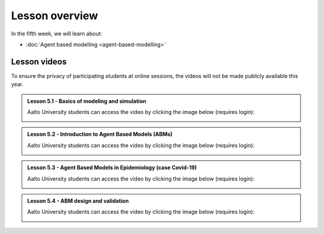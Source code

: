 Lesson overview
===============

In the fifth week, we will learn about:

- :doc:`Agent based modelling <agent-based-modelling>`

Lesson videos
-------------

To ensure the privacy of participating students at online sessions, the videos will not be made publicly available this year.

.. admonition:: Lesson 5.1 - Basics of modeling and simulation

    Aalto University students can access the video by clicking the image below (requires login):

    .. figure:: img/SDS4SD_Lesson_5.1.png
        :target: https://aalto.cloud.panopto.eu/Panopto/Pages/Viewer.aspx?id=2cb0f24c-d5ce-4bc9-ab7b-accd00ee8ac6
        :width: 500px
        :align: left

.. admonition:: Lesson 5.2 - Introduction to Agent Based Models (ABMs)

    Aalto University students can access the video by clicking the image below (requires login):

    .. figure:: img/SDS4SD_Lesson_5.2.png
        :target: https://aalto.cloud.panopto.eu/Panopto/Pages/Viewer.aspx?id=0f41a12a-2ca0-4e90-add1-accd00f07077
        :width: 500px
        :align: left

.. admonition:: Lesson 5.3 - Agent Based Models in Epidemiology (case Covid-19)

    Aalto University students can access the video by clicking the image below (requires login):

    .. figure:: img/SDS4SD_Lesson_5.3.png
        :target: https://aalto.cloud.panopto.eu/Panopto/Pages/Viewer.aspx?id=4666f7b1-31fb-4cf5-a458-accd00f3e72a
        :width: 500px
        :align: left

.. admonition:: Lesson 5.4 - ABM design and validation

    Aalto University students can access the video by clicking the image below (requires login):

    .. figure:: img/SDS4SD_Lesson_5.4.png
        :target: https://aalto.cloud.panopto.eu/Panopto/Pages/Viewer.aspx?id=e6f1a5ac-bede-49d0-a5fd-accd00f26225
        :width: 500px
        :align: left